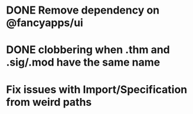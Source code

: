 * DONE Remove dependency on @fancyapps/ui
* DONE clobbering when .thm and .sig/.mod have the same name
* Fix issues with Import/Specification from weird paths
